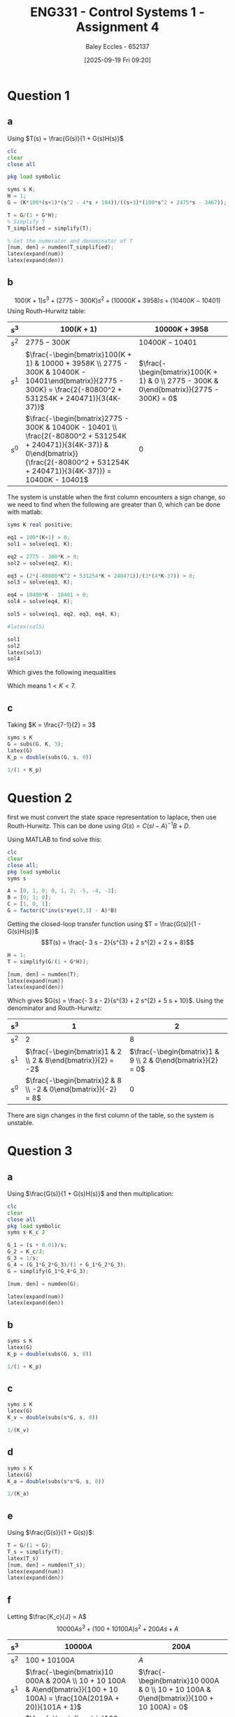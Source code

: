 :PROPERTIES:
:ID:       3eb76f9d-5112-49a0-8b21-8976591d6fd6
:END:
#+title: ENG331 - Control Systems 1 - Assignment 4
#+date: [2025-09-19 Fri 09:20]
#+AUTHOR: Baley Eccles - 652137
#+FILETAGS: :Assignment:UTAS:2025:
#+LATEX_HEADER: \usepackage[a4paper, margin=2cm]{geometry}
#+LATEX_HEADER_EXTRA: \usepackage{minted}
#+LATEX_HEADER_EXTRA: \usepackage{fontspec}
#+LATEX_HEADER_EXTRA: \setmonofont{Iosevka}
#+LATEX_HEADER_EXTRA: \setminted{fontsize=\small, frame=single, breaklines=true}
#+LATEX_HEADER_EXTRA: \usemintedstyle{emacs}
#+LATEX_HEADER_EXTRA: \usepackage{float}
#+LATEX_HEADER_EXTRA: \usepackage[final]{pdfpages}
#+LATEX_HEADER_EXTRA: \setlength{\parindent}{0pt}
#+LATEX_HEADER_EXTRA: \setlength{\parskip}{1em}

* Question 1
** a
Using $T(s) = \frac{G(s)}{1 + G(s)H(s)}$
\begin{align*}
G(s) &= \frac{K100(s+1)(s^2 - 4s + 104)}{(s+3)(100s^2 + 2475s - 3467)} \textrm{ and } H(s) = 1 \\
T(s) &= \frac{\frac{K100(s+1)(s^2 - 4s + 104}{(s+3)(100s^2 + 2475s - 3467)}}{1 + \frac{K100(s+1)(s^2 - 4s + 104}{(s+3)(100s^2 + 2475s - 3467)}1} \\
T(s) &= \frac{100 K s^{3} - 300 K s^{2} + 10000 K s + 10400 K}{100 K s^{3}  + 100 s^{3} - 300 K s^{2} + 2775 s^{2} + 10000 K s + 3958 s - 10401  + 10400 K}
\end{align*}
#+BEGIN_SRC octave :exports code :results output :session Q1
clc
clear
close all

pkg load symbolic

syms s K;
H = 1;
G = (K*100*(s+1)*(s^2 - 4*s + 104))/((s+3)*(100*s^2 + 2475*s - 3467));

T = G/(1 + G*H);
% Simplify T
T_simplified = simplify(T);

% Get the numerator and denominator of T
[num, den] = numden(T_simplified);
latex(expand(num))
latex(expand(den))

#+END_SRC

#+RESULTS:
: Symbolic pkg v3.2.2: Python communication link active, SymPy v1.14.0.
: 100 K s^{3} - 300 K s^{2} + 10000 K s + 10400 K
: 100 K s^{3} - 300 K s^{2} + 10000 K s + 10400 K + 100 s^{3} + 2775 s^{2} + 3958 s - 10401

** b
\[100(K + 1) s^{3} +  (2775 - 300 K)s^{2} + (10000 K + 3958) s + (10400 K - 10401)\]
Using Routh–Hurwitz table:
#+ATTR_LATEX: :align |c|c|c|
|-------+---------------------------------------------------------------------------------------------------------------------------------------------------------------------------------------------+------------------------------------------------------------------------------------------|
| $s^3$ | $100(K+1)$                                                                                                                                                                                  | $10000K + 3958$                                                                          |
|-------+---------------------------------------------------------------------------------------------------------------------------------------------------------------------------------------------+------------------------------------------------------------------------------------------|
| $s^2$ | $2775 - 300K$                                                                                                                                                                               | $10400K - 10401$                                                                         |
|-------+---------------------------------------------------------------------------------------------------------------------------------------------------------------------------------------------+------------------------------------------------------------------------------------------|
| $s^1$ | $\frac{-\begin{bmatrix}100(K + 1) & 10000 + 3958K \\ 2775 - 300K & 10400K - 10401\end{bmatrix}}{2775 - 300K} = \frac{2(-80800^2 + 531254K + 240471)}{3(4K-37)}$                             | $\frac{-\begin{bmatrix}100(K + 1) & 0 \\ 2775 - 300K & 0\end{bmatrix}}{2775 - 300K} = 0$ |
|-------+---------------------------------------------------------------------------------------------------------------------------------------------------------------------------------------------+------------------------------------------------------------------------------------------|
| $s^0$ | $\frac{-\begin{bmatrix}2775 - 300K & 10400K - 10401 \\ \frac{2(-80800^2 + 531254K + 240471)}{3(4K-37)} & 0\end{bmatrix}}{\frac{2(-80800^2 + 531254K + 240471)}{3(4K-37)}} = 10400K - 10401$ | $0$                                                                                      |
|-------+---------------------------------------------------------------------------------------------------------------------------------------------------------------------------------------------+------------------------------------------------------------------------------------------|

The system is unstable when the first column encounters a sign change, so we need to find when the following are greater than 0, which can be done with matlab:
#+BEGIN_SRC octave :exports code :results output :session Q1
syms K real positive;

eq1 = 100*(K+1) > 0;
sol1 = solve(eq1, K);

eq2 = 2775 - 300*K > 0;
sol2 = solve(eq2, K);

eq3 = (2*(-80800*K^2 + 531254*K + 240471))/(3*(4*K-37)) > 0;
sol3 = solve(eq3, K);

eq4 = 10400*K - 10401 > 0;
sol4 = solve(eq4, K);

sol5 = solve(eq1, eq2, eq3, eq4, K);

#latex(sol5)

sol1
sol2
latex(sol3)
sol4
#+END_SRC

#+RESULTS:
: sol1 = {}(0x0)
: sol2 = (sym) K < 37/4
: K < \frac{37}{4} \wedge \frac{265627}{80800} + \frac{\sqrt{89987759929}}{80800} < K
: sol4 = (sym)
: 
:   10401    
:   ───── < K
:   10400

Which gives the following inequalities
\begin{align*}
K &< 37/4 = 9.25\\
K &< \frac{37}{4} \wedge \frac{265627}{80800} + \frac{\sqrt{89987759929}}{80800} \approx 7
K &> \frac{10401}{10400} \approx 1
\end{align*}

Which means $1 < K < 7$.

** c
Taking $K = \frac{7-1}{2} = 3$
\begin{align*}
K_p &= \lim_{s\rightarrow 0}G(s) = \frac{300 \left(s + 1\right) \left(s^{2} - 4 s + 104\right)}{\left(s + 3\right) \left(100 s^{2} + 2475 s - 3467\right)} = -3 \\
e_{step}(\infty) &= \frac{1}{1 + K_p} \\
e_{step}(\infty) &= \frac{1}{1 - 3} = -0.5\\
\end{align*}


#+BEGIN_SRC octave :exports code :results output :session Q1
syms s K
G = subs(G, K, 3);
latex(G)
K_p = double(subs(G, s, 0))

1/(1 + K_p)
#+END_SRC

#+RESULTS:
: \frac{300 \left(s + 1\right) \left(s^{2} - 4 s + 104\right)}{\left(s + 3\right) \left(100 s^{2} + 2475 s - 3467\right)}
: K_p = -2.9997
: ans = -0.5001

* Question 2
first we must convert the state space representation to laplace, then use Routh-Hurwitz. This can be done using $G(s) = C(sI - A)^{-1}B + D$.
\begin{align*}
G(s) &= C(sI - A)^{-1}B + D \\
G(s) &= \begin{bmatrix}
1 & 0 & 1
\end{bmatrix}
\left(
s
\begin{bmatrix}
1 & 0 & 0 \\
0 & 1 & 0 \\
0 & 0 & 1 
\end{bmatrix}
-
\begin{bmatrix}
0  & 1  & 0 \\
0  & 1  & 2 \\
-5 & -4 & -3 \\
\end{bmatrix}
\right)^{-1}
\begin{bmatrix}
0 \\
1 \\
0
\end{bmatrix}
+
\begin{bmatrix}
0
\end{bmatrix}
\end{align*}
Using MATLAB to find solve this:
#+BEGIN_SRC octave :exports code :results output :session Q2
clc
clear
close all;
pkg load symbolic
syms s

A = [0, 1, 0; 0, 1, 2; -5, -4, -3];
B = [0; 1; 0];
C = [1, 0, 1];
G = factor(C*inv(s*eye(3,3) - A)*B)

#+END_SRC

#+RESULTS:
: G = (sym)
: 
:     -(3⋅s + 2)    
:   ────────────────
:           ⎛ 2    ⎞
:   (s + 2)⋅⎝s  + 5⎠

Getting the closed-loop transfer function using $T = \frac{G(s)}{1 - G(s)H(s)}$
\[T(s) = \frac{- 3 s - 2}{s^{3} + 2 s^{2} + 2 s + 8}\]
#+BEGIN_SRC octave :exports code :results output :session Q2
H = 1;
T = simplify(G/(1 + G*H));

[num, den] = numden(T);
latex(expand(num))
latex(expand(den))
#+END_SRC

#+RESULTS:
: - 3 s - 2
: s^{3} + 2 s^{2} + 2 s + 8


Which gives $G(s) = \frac{- 3 s - 2}{s^{3} + 2 s^{2} + 5 s + 10}$. Using the denominator and Routh-Hurwitz:
|-----+---------------------------------------------------------------+-------------------------------------------------------------|
| s^3 |                                                             1 |                                                           2 |
|-----+---------------------------------------------------------------+-------------------------------------------------------------|
| s^2 |                                                             2 |                                                           8 |
|-----+---------------------------------------------------------------+-------------------------------------------------------------|
| s^1 |  $\frac{-\begin{bmatrix}1 & 2 \\ 2 & 8\end{bmatrix}}{2} = -2$ | $\frac{-\begin{bmatrix}1 & 9 \\ 2 & 0\end{bmatrix}}{2} = 0$ |
|-----+---------------------------------------------------------------+-------------------------------------------------------------|
| s^0 | $\frac{-\begin{bmatrix}2 & 8 \\ -2 & 0\end{bmatrix}}{-2} = 8$ |                                                           0 |
|-----+---------------------------------------------------------------+-------------------------------------------------------------|
There are sign changes in the first column of the table, so the system is unstable.

* Question 3
** a
Using $\frac{G(s)}{1 + G(s)H(s)}$ and then multiplication:
\begin{align*}
\frac{\theta_0(s)}{\theta_c(s) - \theta_0(s)} &= \frac{s + 0.01}{s}\cdot\frac{1}{s}\cdot\frac{\frac{K_c}{s}\frac{1}{s}\frac{s + 0.01}{s}}{1 + \frac{K_c}{s}\frac{1}{s}\frac{s + 0.01}{s}} \\
\frac{\theta_0(s)}{\theta_c(s) - \theta_0(s)} &= \frac{10000 K_{c} s^{2} + 200 K_{c} s + K_{c}}{10000 J s^{4} + 10000 K_{c} s^{3} + 100 K_{c} s^{2}}
\end{align*}


#+BEGIN_SRC octave :exports code :results output :session Q3
clc
clear
close all
pkg load symbolic
syms s K_c J

G_1 = (s + 0.01)/s;
G_2 = K_c/J;
G_3 = 1/s;
G_4 = (G_1*G_2*G_3)/(1 + G_1*G_2*G_3);
G = simplify(G_1*G_4*G_3);

[num, den] = numden(G);

latex(expand(num))
latex(expand(den))
#+END_SRC

#+RESULTS:
: warning: passing floating-point values to sym is dangerous, see "help sym"
: warning: called from
:     double_to_sym_heuristic at line 50 column 7
:     sym at line 384 column 13
:     plus at line 53 column 5
: 10000 K_{c} s^{2} + 200 K_{c} s + K_{c}
: 10000 J s^{4} + 10000 K_{c} s^{3} + 100 K_{c} s^{2}

** b
\begin{align*}
K_p &= \lim_{s\rightarrow 0}G(s) = \frac{10000 K_{c} s^{2} + 200 K_{c} s + K_{c}}{10000 J s^{4} + 10000 K_{c} s^{3} + 100 K_{c} s^{2}} = \infty\\
e_{step}(\infty) &= \frac{1}{1 + K_p} \\
e_{step}(\infty) &= \frac{1}{1 - \infty} = 0\\
\end{align*}

#+BEGIN_SRC octave :exports code :results output :session Q3
syms s K
latex(G)
K_p = double(subs(G, s, 0))

1/(1 + K_p)
#+END_SRC

#+RESULTS:
: \frac{K_{c} \left(100 s + 1\right)^{2}}{100 s^{2} \left(100 J s^{2} + K_{c} \left(100 s + 1\right)\right)}
: K_p =  Inf + Infi
: ans = 0

** c
\begin{align*}
K_v &= \lim_{s\rightarrow 0}sG(s) = s\frac{10000 K_{c} s^{2} + 200 K_{c} s + K_{c}}{10000 J s^{4} + 10000 K_{c} s^{3} + 100 K_{c} s^{2}} = \infty \\
e_{ramp}(\infty) &= \frac{1}{K_v} \\
e_{ramp}(\infty) &= \frac{1}{\infty} = 0\\
\end{align*}

#+BEGIN_SRC octave :exports code :results output :session Q3
syms s K
latex(G)
K_v = double(subs(s*G, s, 0))

1/(K_v)
#+END_SRC

#+RESULTS:
: \frac{K_{c} \left(100 s + 1\right)^{2}}{100 s^{2} \left(100 J s^{2} + K_{c} \left(100 s + 1\right)\right)}
: K_v =  Inf + Infi
: ans = 0
** d
\begin{align*}
K_a &= \lim_{s\rightarrow 0}s^2G(s) = s^2\frac{10000 K_{c} s^{2} + 200 K_{c} s + K_{c}}{10000 J s^{4} + 10000 K_{c} s^{3} + 100 K_{c} s^{2}} = 0.01\\
e_{parabola}(\infty) &= \frac{1}{K_a} \\
e_{parabola}(\infty) &= \frac{1}{0.01} = 100
\end{align*}

#+BEGIN_SRC octave :exports code :results output :session Q3
syms s K
latex(G)
K_a = double(subs(s*s*G, s, 0))

1/(K_a)
#+END_SRC

#+RESULTS:
: \frac{K_{c} \left(100 s + 1\right)^{2}}{100 s^{2} \left(100 J s^{2} + K_{c} \left(100 s + 1\right)\right)}
: K_a = 0.010000
: ans = 100

** e
Using $\frac{G(s)}{1 + G(s)}$:
\begin{align*}
\frac{\theta_0(s)}{\theta_c(s)} &= \frac{\frac{10000 K_{c} s^{2} + 200 K_{c} s + K_{c}}{10000 J s^{4} + 10000 K_{c} s^{3} + 100 K_{c} s^{2}}}{1 + \frac{10000 K_{c} s^{2} + 200 K_{c} s + K_{c}}{10000 J s^{4} + 10000 K_{c} s^{3} + 100 K_{c} s^{2}}} \\
&= \frac{10000 K_{c} s^{2} + 200 K_{c} s + K_{c}}{100 J s^{2} + 10000 K_{c} s^{3} + 10100 K_{c} s^{2} + 200 K_{c} s + K_{c}} \\
&= \frac{10000 \frac{K_{c}}{J} s^{2} + 200 \frac{K_{c}}{J} s + \frac{K_{c}}{J}}{10000 \frac{K_{c}}{J} s^{3} + 100 s^{2} + 10100 \frac{K_{c}}{J}  s^{2} + 200 \frac{K_{c}}{J} s + \frac{K_{c}}{J}}
\end{align*}

#+BEGIN_SRC octave :exports code :results output :session Q3
T = G/(1 + G);
T_s = simplify(T);
latex(T_s)
[num, den] = numden(T_s);
latex(expand(num))
latex(expand(den))
#+END_SRC

#+RESULTS:
: \frac{K_{c} \left(100 s + 1\right)^{2}}{K_{c} \left(100 s + 1\right)^{2} + 100 s^{2} \left(100 J s^{2} + K_{c} \left(100 s + 1\right)\right)}
: 10000 K_{c} s^{2} + 200 K_{c} s + K_{c}
: 10000 J s^{4} + 10000 K_{c} s^{3} + 10100 K_{c} s^{2} + 200 K_{c} s + K_{c}

** f
Letting $\frac{K_c}{J} = A$
\[10000 A s^{3} + \left(100 + 10100 A\right) s^{2} + 200 A s + A\]
|-----+---------------------------------------------------------------------------------------------------------------------------------------+------------------------------------------------------------------------------------------|
| s^3 | $10 000A$                                                                                                                             | $200A$                                                                                   |
|-----+---------------------------------------------------------------------------------------------------------------------------------------+------------------------------------------------------------------------------------------|
| s^2 | $100 + 10 100A$                                                                                                                       | $A$                                                                                      |
|-----+---------------------------------------------------------------------------------------------------------------------------------------+------------------------------------------------------------------------------------------|
| s^1 | $\frac{-\begin{bmatrix}10 000A & 200A \\ 10 + 10 100A & A\end{bmatrix}}{100 + 10 100A} = \frac{10A(2019A + 20)}{101A + 1}$            | $\frac{-\begin{bmatrix}10 000A & 0 \\ 10 + 10 100A & 0\end{bmatrix}}{100 + 10 100A} = 0$ |
|-----+---------------------------------------------------------------------------------------------------------------------------------------+------------------------------------------------------------------------------------------|
| s^0 | $\frac{-\begin{bmatrix}100 + 10 100A & A \\ \frac{10A(2019A + 20)}{101A + 1} & 0\end{bmatrix}}{\frac{10A(2019A + 20)}{101A + 1}} = A$ | $0$                                                                                      |
|-----+---------------------------------------------------------------------------------------------------------------------------------------+------------------------------------------------------------------------------------------|

For the system to be stable there must be no sign changes in the left column, this can be solved using the following MATLAB code:
#+BEGIN_SRC octave :exports code :results output :session Q3
syms A real;

eq1 = 10000*A > 0;
sol1 = solve(eq1, A);

eq2 = 100 + 10100*A > 0;
sol2 = solve(eq2, A);

eq3 = (10*A*(2019*A + 20))/(101*A + 1) > 0;
sol3 = solve(eq3, A);

eq4 = A > 0;
sol4 = solve(eq4, A);

latex(solve(eq1, eq2, eq3, eq4, A))

sol1
sol2
sol3
sol4
#+END_SRC

#+RESULTS:
: \left(\left(- \frac{20}{2019} < A \wedge A < - \frac{1}{101}\right) \vee 0 < A\right) \wedge 0 < A
: sol1 = (sym) 0 < A
: sol2 = (sym) -1/101 < A
: sol3 = (sym)
: 
:   ⎛-20                  ⎞        
:   ⎜──── < A ∧ A < -1/101⎟ ∨ 0 < A
:   ⎝2019                 ⎠
: sol4 = (sym) 0 < A

Which means:
\begin{align*}
\frac{-20}{2019} < &\frac{K_c}{J} < \frac{-1}{101} \\
-0.009906 < &\frac{K_c}{J} < -0.009901
\end{align*}
